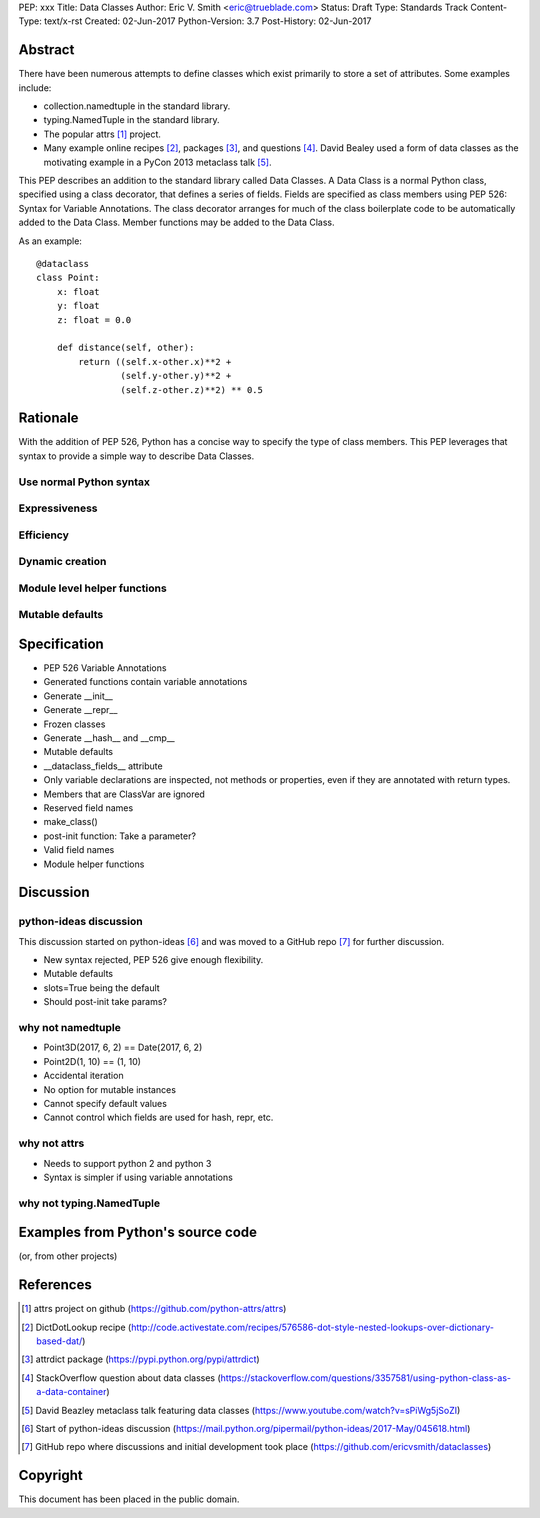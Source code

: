 PEP: xxx
Title: Data Classes
Author: Eric V. Smith <eric@trueblade.com>
Status: Draft
Type: Standards Track
Content-Type: text/x-rst
Created: 02-Jun-2017
Python-Version: 3.7
Post-History: 02-Jun-2017

Abstract
========

There have been numerous attempts to define classes which exist
primarily to store a set of attributes.  Some examples include:

- collection.namedtuple in the standard library.

- typing.NamedTuple in the standard library.

- The popular attrs [#]_ project.

- Many example online recipes [#]_, packages [#]_, and questions [#]_.
  David Bealey used a form of data classes as the motivating example
  in a PyCon 2013 metaclass talk [#]_.

This PEP describes an addition to the standard library called Data
Classes.  A Data Class is a normal Python class, specified using a
class decorator, that defines a series of fields.  Fields are
specified as class members using PEP 526: Syntax for Variable
Annotations.  The class decorator arranges for much of the class
boilerplate code to be automatically added to the Data Class.  Member
functions may be added to the Data Class.

As an example::

  @dataclass
  class Point:
      x: float
      y: float
      z: float = 0.0

      def distance(self, other):
          return ((self.x-other.x)**2 +
                  (self.y-other.y)**2 +
                  (self.z-other.z)**2) ** 0.5

Rationale
=========

With the addition of PEP 526, Python has a concise way to specify the
type of class members.  This PEP leverages that syntax to provide a
simple way to describe Data Classes.

Use normal Python syntax
------------------------

Expressiveness
--------------

Efficiency
----------

Dynamic creation
----------------

Module level helper functions
-----------------------------

Mutable defaults
----------------

Specification
=============

- PEP 526 Variable Annotations
- Generated functions contain variable annotations
- Generate __init__
- Generate __repr__
- Frozen classes
- Generate __hash__ and __cmp__
- Mutable defaults
- __dataclass_fields__ attribute
- Only variable declarations are inspected, not methods or properties, even if they are annotated with return types.
- Members that are ClassVar are ignored
- Reserved field names
- make_class()
- post-init function: Take a parameter?
- Valid field names
- Module helper functions

Discussion
==========

python-ideas discussion
-----------------------

This discussion started on python-ideas [#]_ and was moved to a GitHub
repo [#]_ for further discussion.

- New syntax rejected, PEP 526 give enough flexibility.

- Mutable defaults

- slots=True being the default

- Should post-init take params?


why not namedtuple
------------------

- Point3D(2017, 6, 2) == Date(2017, 6, 2)
- Point2D(1, 10) == (1, 10)
- Accidental iteration
- No option for mutable instances
- Cannot specify default values
- Cannot control which fields are used for hash, repr, etc.

why not attrs
-------------

- Needs to support python 2 and python 3
- Syntax is simpler if using variable annotations

why not typing.NamedTuple
-------------------------

Examples from Python's source code
==================================

(or, from other projects)


References
==========

.. [#] attrs project on github
       (https://github.com/python-attrs/attrs)

.. [#] DictDotLookup recipe
       (http://code.activestate.com/recipes/576586-dot-style-nested-lookups-over-dictionary-based-dat/)

.. [#] attrdict package
       (https://pypi.python.org/pypi/attrdict)

.. [#] StackOverflow question about data classes
       (https://stackoverflow.com/questions/3357581/using-python-class-as-a-data-container)

.. [#] David Beazley metaclass talk featuring data classes
       (https://www.youtube.com/watch?v=sPiWg5jSoZI)

.. [#] Start of python-ideas discussion
       (https://mail.python.org/pipermail/python-ideas/2017-May/045618.html)

.. [#] GitHub repo where discussions and initial development took place
       (https://github.com/ericvsmith/dataclasses)

Copyright
=========

This document has been placed in the public domain.


..
   Local Variables:
   mode: indented-text
   indent-tabs-mode: nil
   sentence-end-double-space: t
   fill-column: 70
   coding: utf-8
   End:
